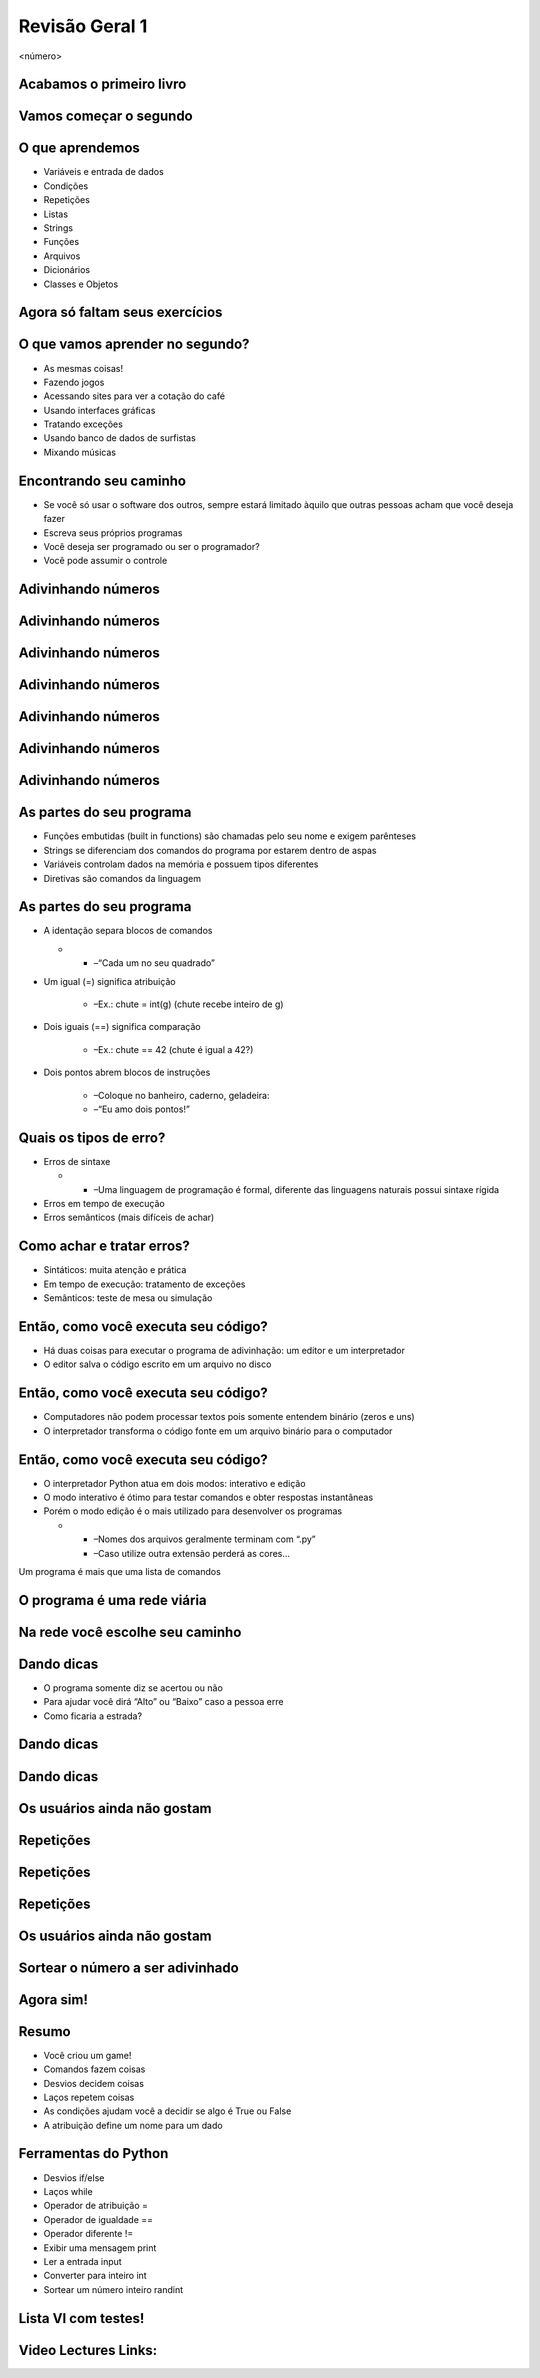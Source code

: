 ===============
Revisão Geral 1
===============


.. image:: img/TWP10_001.jpeg
   :height: 14.925cm
   :width: 9.258cm
   :alt: 


<número>

Acabamos o primeiro livro
=========================


.. image:: img/TWP30_001.jpeg
   :height: 14.384cm
   :width: 10cm
   :alt: 


Vamos começar o segundo
=======================


.. image:: img/TWP30_002.jpeg
   :height: 13.801cm
   :width: 13.801cm
   :alt: 


O que aprendemos
================



+ Variáveis e entrada de dados
+ Condições
+ Repetições
+ Listas
+ Strings
+ Funções
+ Arquivos
+ Dicionários
+ Classes e Objetos


Agora só faltam seus exercícios
===============================


.. image:: img/TWP05_041.jpeg
   :height: 12.571cm
   :width: 9.411cm
   :alt: 


O que vamos aprender no segundo?
================================



+ As mesmas coisas!
+ Fazendo jogos
+ Acessando sites para ver a cotação do café
+ Usando interfaces gráficas
+ Tratando exceções
+ Usando banco de dados de surfistas
+ Mixando músicas


Encontrando seu caminho
=======================



+ Se você só usar o software dos outros, sempre estará limitado àquilo
  que outras pessoas acham que você deseja fazer
+ Escreva seus próprios programas
+ Você deseja ser programado ou ser o programador?
+ Você pode assumir o controle


Adivinhando números
===================


.. image:: img/TWP30_003.png
   :height: 7.01cm
   :width: 14.154cm
   :alt: 


Adivinhando números
===================


.. image:: img/TWP30_003.png
   :height: 7.01cm
   :width: 14.154cm
   :alt: 


Adivinhando números
===================


.. image:: img/TWP30_003.png
   :height: 7.01cm
   :width: 14.154cm
   :alt: 


Adivinhando números
===================


.. image:: img/TWP30_003.png
   :height: 7.01cm
   :width: 14.154cm
   :alt: 


Adivinhando números
===================


.. image:: img/TWP30_003.png
   :height: 7.01cm
   :width: 14.154cm
   :alt: 


Adivinhando números
===================


.. image:: img/TWP30_003.png
   :height: 7.01cm
   :width: 14.154cm
   :alt: 


Adivinhando números
===================


.. image:: img/TWP30_003.png
   :height: 7.01cm
   :width: 14.154cm
   :alt: 


As partes do seu programa
=========================



+ Funções embutidas (built in functions) são chamadas pelo seu nome e
  exigem parênteses



+ Strings se diferenciam dos comandos do programa por estarem dentro
  de aspas



+ Variáveis controlam dados na memória e possuem tipos diferentes



+ Diretivas são comandos da linguagem


As partes do seu programa
=========================



+ A identação separa blocos de comandos



  +

    + –“Cada um no seu quadrado”

+ Um igual (=) significa atribuição

    + –Ex.: chute = int(g) (chute recebe inteiro de g)

+ Dois iguais (==) significa comparação

    + –Ex.: chute == 42 (chute é igual a 42?)

+ Dois pontos abrem blocos de instruções

    + –Coloque no banheiro, caderno, geladeira:
    + –“Eu amo dois pontos!”





Quais os tipos de erro?
=======================



+ Erros de sintaxe



  +

    + –Uma linguagem de programação é formal, diferente das linguagens
      naturais possui sintaxe rígida

+ Erros em tempo de execução
+ Erros semânticos (mais difíceis de achar)


Como achar e tratar erros?
==========================



+ Sintáticos: muita atenção e prática
+ Em tempo de execução: tratamento de exceções
+ Semânticos: teste de mesa ou simulação


Então, como você executa seu código?
====================================



+ Há duas coisas para executar o programa de adivinhação: um editor e
  um interpretador
+ O editor salva o código escrito em um arquivo no disco


.. image:: img/TWP30_004.png
   :height: 4.867cm
   :width: 10.979cm
   :alt: 


Então, como você executa seu código?
====================================



+ Computadores não podem processar textos pois somente entendem
  binário (zeros e uns)
+ O interpretador transforma o código fonte em um arquivo binário para
  o computador


.. image:: img/TWP30_005.png
   :height: 5.921cm
   :width: 13.2cm
   :alt: 


Então, como você executa seu código?
====================================



+ O interpretador Python atua em dois modos: interativo e edição
+ O modo interativo é ótimo para testar comandos e obter respostas
  instantâneas
+ Porém o modo edição é o mais utilizado para desenvolver os programas



  +

    + –Nomes dos arquivos geralmente terminam com “.py”
    + –Caso utilize outra extensão perderá as cores...





.. image:: img/TWP10_002.png
   :height: 5.524cm
   :width: 22.859cm
   :alt: 


Um programa é mais que uma lista de comandos

.. image:: img/TWP10_003.png
   :height: 2.142cm
   :width: 16.615cm
   :alt: 


O programa é uma rede viária
============================


.. image:: img/TWP10_004.png
   :height: 12.571cm
   :width: 18.78cm
   :alt: 


Na rede você escolhe seu caminho
================================


.. image:: img/TWP10_009.png
   :height: 9.754cm
   :width: 22.859cm
   :alt: 


Dando dicas
===========



+ O programa somente diz se acertou ou não
+ Para ajudar você dirá “Alto” ou “Baixo” caso a pessoa erre
+ Como ficaria a estrada?


Dando dicas
===========


.. image:: img/TWP30_006.png
   :height: 5.814cm
   :width: 10.8cm
   :alt: 


.. image:: img/TWP30_007.png
   :height: 5.137cm
   :width: 10.6cm
   :alt: 


Dando dicas
===========


.. image:: img/TWP30_008.png
   :height: 10.106cm
   :width: 14.154cm
   :alt: 


Os usuários ainda não gostam
============================


.. image:: img/TWP30_009.png
   :height: 12.571cm
   :width: 7.946cm
   :alt: 


Repetições
==========


.. image:: img/TWP15_001.png
   :height: 15.602cm
   :width: 16.801cm
   :alt: 


Repetições
==========


.. image:: img/TWP30_010.png
   :height: 11.482cm
   :width: 16.324cm
   :alt: 


.. image:: img/TWP15_007.png
   :height: 14.804cm
   :width: 22.181cm
   :alt: 


Repetições
==========


Os usuários ainda não gostam
============================


.. image:: img/TWP30_009.png
   :height: 12.571cm
   :width: 7.946cm
   :alt: 


.. image:: img/TWP30_011.png
   :height: 12.571cm
   :width: 15.05cm
   :alt: 


Sortear o número a ser adivinhado
=================================


Agora sim!
==========


.. image:: img/TWP30_012.png
   :height: 10.873cm
   :width: 14.154cm
   :alt: 


Resumo
======



+ Você criou um game!
+ Comandos fazem coisas
+ Desvios decidem coisas
+ Laços repetem coisas
+ As condições ajudam você a decidir se algo é True ou False
+ A atribuição define um nome para um dado




Ferramentas do Python
=====================



+ Desvios if/else
+ Laços while
+ Operador de atribuição =
+ Operador de igualdade ==
+ Operador diferente !=
+ Exibir uma mensagem print
+ Ler a entrada input
+ Converter para inteiro int
+ Sortear um número inteiro randint


Lista VI com testes!
====================


.. image:: img/TWP05_041.jpeg
   :height: 12.571cm
   :width: 9.411cm
   :alt: 

Video Lectures Links:
=====================

.. youtube:: EnRWAg09wKs
      :height: 315
      :width: 560
      :align: left
.. youtube:: c8BEn0WiBpw
      :height: 315
      :width: 560
      :align: left
.. youtube:: e2XxWz37n5M
      :height: 315
      :width: 560
      :align: left
.. youtube:: BxlJpsyIilc
      :height: 315
      :width: 560
      :align: left
.. youtube:: wS9zn6yZY9s
      :height: 315
      :width: 560
      :align: left
.. youtube:: xXWOqrCTDys
      :height: 315
      :width: 560
      :align: left
.. youtube:: iYMDEXWEDxU
      :height: 315
      :width: 560
      :align: left
.. youtube:: a-herW9SXjo
      :height: 315
      :width: 560
      :align: left
.. youtube:: -ePLZkuEQic
      :height: 315
      :width: 560
      :align: left
.. youtube:: 7KaRKhiXrJY
      :height: 315
      :width: 560
      :align: left
.. youtube:: uoDAUDJetA0
      :height: 315
      :width: 560
      :align: left


